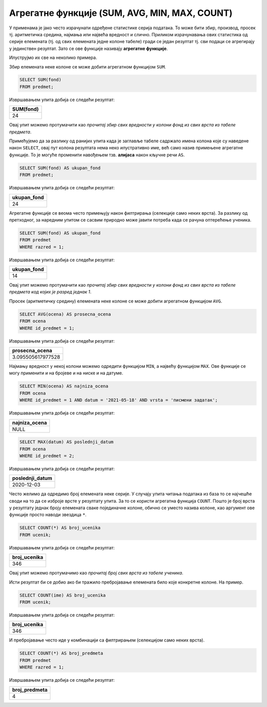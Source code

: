 .. -*- mode: rst -*-

Агрегатне функције (SUM, AVG, MIN, MAX, COUNT)
----------------------------------------------

У применама је јако често израчунати одређене статистике серија
података. То може бити збир, производ, просек тј. аритметичка средина,
најмања или највећа вредност и слично. Приликом израчунавања ових
статистика од серије елемената (тј. од свих елемената једне колоне
табеле) гради се један резултат тј. сви подаци се агрегирају у
јединствен резултат. Зато се ове функције називају **агрегатне
функције**.

Илуструјмо их све на неколико примера. 

Збир елемената неке колоне се може добити агрегатном функцијом
``SUM``.

.. questionnote::
   
   Приказати укупан фонд часова свих предмета.

.. code-block:: sql
                
   SELECT SUM(fond)
   FROM predmet;

Извршавањем упита добија се следећи резултат:

.. csv-table::
   :header:  "SUM(fond)"

   24


Овај упит можемо протумачити као *прочитај збир свих вредности у
колони фонд из свих врста из табеле предмета*.

Примећујемо да за разлику од ранијих упита када је заглавље табеле
садржало имена колона које су наведене након ``SELECT``, овај пут
колона резултата нема неко илустративно име, већ само назив примењене
агрегатне функције. То је могуће променити навођењем тзв. **алијаса**
након кључне речи ``AS``.

.. code-block:: sql
                
   SELECT SUM(fond) AS ukupan_fond
   FROM predmet;

Извршавањем упита добија се следећи резултат:

.. csv-table::
   :header:  "ukupan_fond"

   24

Агрегатне функције се веома често примењују након филтрирања
(селекције само неких врста). За разлику од претходног, за наредним
упитом се сасвим природно може јавити потреба када се рачуна
оптерећење ученика.

.. questionnote::
   
   Приказати укупан фонд часова предмета из првог разреда.
 
.. code-block:: sql
                
   SELECT SUM(fond) AS ukupan_fond
   FROM predmet
   WHERE razred = 1;

Извршавањем упита добија се следећи резултат:

.. csv-table::
   :header:  "ukupan_fond"

   14

Овај упит можемо протумачити као *прочитај збир свих вредности у
колони фонд из свих врста из табеле предмета код којих је разред
једнак 1*.

Просек (аритметичку средину) елемената неке колоне се може добити
агрегатном функцијом ``AVG``.

.. questionnote::

   Приказати просечну оцену из предмета са идентификатором 1
   
.. code-block:: sql

   SELECT AVG(ocena) AS prosecna_ocena
   FROM ocena
   WHERE id_predmet = 1;

Извршавањем упита добија се следећи резултат:

.. csv-table::
   :header:  "prosecna_ocena"

   3.095505617977528

Најмању вредност у некој колони можемо одредити функцијом ``MIN``, а
највећу функцијом ``MAX``. Ове функције се могу применити и на бројеве
и на ниске и на датуме.
   
.. questionnote::

   Приказати најнижу оцену на писменом задатку из математике
   одржаном 18. маја 2021.
   
.. code-block:: sql
                
   SELECT MIN(ocena) AS najniza_ocena
   FROM ocena
   WHERE id_predmet = 1 AND datum = '2021-05-18' AND vrsta = 'писмени задатак';

Извршавањем упита добија се следећи резултат:

.. csv-table::
   :header:  "najniza_ocena"

   NULL

.. questionnote::

   Приказати датум када је у дневник уписана последња оцена из српског
   језика за први разред
   
.. code-block:: sql

   SELECT MAX(datum) AS poslednji_datum
   FROM ocena
   WHERE id_predmet = 2;

Извршавањем упита добија се следећи резултат:

.. csv-table::
   :header:  "poslednji_datum"

   2020-12-03

Често желимо да одредимо број елемената неке серије. У случају упита
читања података из база то се најчешће своди на то да се изброје врсте
у резултату упита. За то се користи агрегатна функција
``COUNT``. Пошто је број врста у резултату једнак броју елемената
сваке појединачне колоне, обично се уместо назива колоне, као аргумент
ове функције просто наводи звездица ``*``.
   
.. questionnote::

   Приказати број ученика у табели ученика.

.. code-block:: sql
                
   SELECT COUNT(*) AS broj_ucenika
   FROM ucenik;

Извршавањем упита добија се следећи резултат:

.. csv-table::
   :header:  "broj_ucenika"

   346

Овај упит можемо протумачимо као *прочитај број свих врста из табеле
ученика*.

Исти резултат би се добио ако би тражило пребројавање елемената било
које конкретне колоне. На пример.

.. code-block:: sql
                
   SELECT COUNT(ime) AS broj_ucenika
   FROM ucenik;

Извршавањем упита добија се следећи резултат:

.. csv-table::
   :header:  "broj_ucenika"

   346

И пребројавање често иде у комбинацији са филтрирањем (селекцијом само
неких врста).
   
.. questionnote::

   Приказати укупан број предмета у првом разреду
   
.. code-block:: sql

   SELECT COUNT(*) AS broj_predmeta
   FROM predmet
   WHERE razred = 1;

Извршавањем упита добија се следећи резултат:

.. csv-table::
   :header:  "broj_predmeta"

   4

